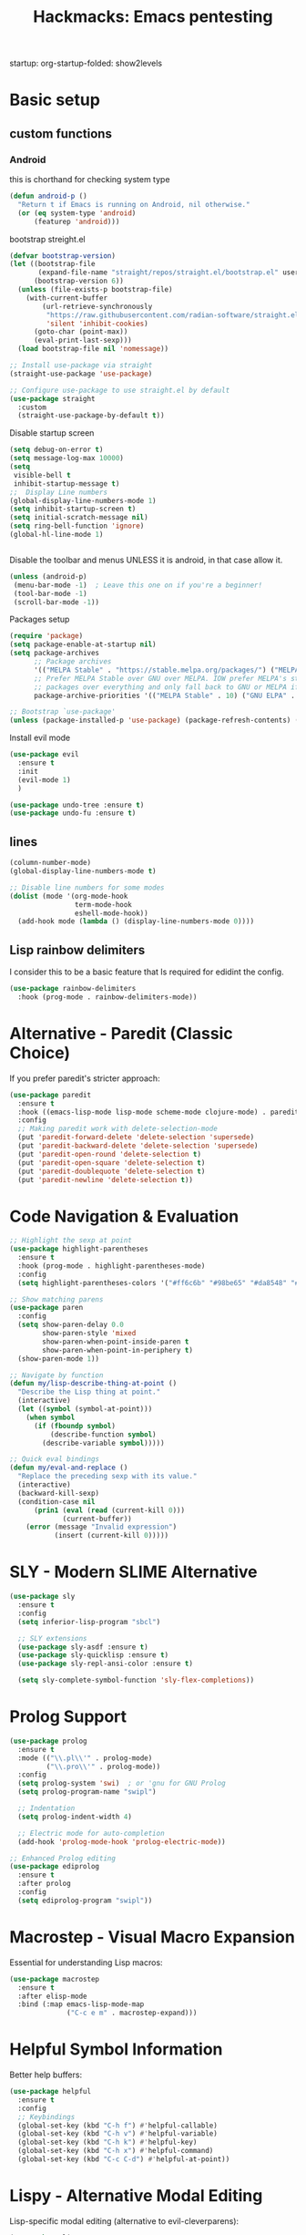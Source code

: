 #+Title: Hackmacks: Emacs pentesting
#+PROPERTY: header-args:emacs-lisp :tangle ./init.el :results none
startup: org-startup-folded: show2levels
#+disable_spellchecker: t

* Basic setup

** custom functions
*** Android
this is chorthand for checking system type
#+begin_src emacs-lisp
(defun android-p ()
  "Return t if Emacs is running on Android, nil otherwise."
  (or (eq system-type 'android)
      (featurep 'android)))
#+end_src
bootstrap streight.el
#+begin_src emacs-lisp
(defvar bootstrap-version)
(let ((bootstrap-file
       (expand-file-name "straight/repos/straight.el/bootstrap.el" user-emacs-directory))
      (bootstrap-version 6))
  (unless (file-exists-p bootstrap-file)
    (with-current-buffer
        (url-retrieve-synchronously
         "https://raw.githubusercontent.com/radian-software/straight.el/develop/install.el"
         'silent 'inhibit-cookies)
      (goto-char (point-max))
      (eval-print-last-sexp)))
  (load bootstrap-file nil 'nomessage))

;; Install use-package via straight
(straight-use-package 'use-package)

;; Configure use-package to use straight.el by default
(use-package straight
  :custom
  (straight-use-package-by-default t))
#+end_src

Disable startup screen
#+begin_src emacs-lisp
(setq debug-on-error t)
(setq message-log-max 10000)
(setq
 visible-bell t
 inhibit-startup-message t)
;;  Display Line numbers
(global-display-line-numbers-mode 1)
(setq inhibit-startup-screen t)
(setq initial-scratch-message nil)
(setq ring-bell-function 'ignore)
(global-hl-line-mode 1)


#+end_src
Disable the toolbar and menus UNLESS it is android, in that case allow it.

#+begin_src emacs-lisp
(unless (android-p)
 (menu-bar-mode -1)  ; Leave this one on if you're a beginner!
 (tool-bar-mode -1)
 (scroll-bar-mode -1))
#+end_src
Packages setup
#+begin_src emacs-lisp
(require 'package)
(setq package-enable-at-startup nil)
(setq package-archives
      ;; Package archives
      '(("MELPA Stable" . "https://stable.melpa.org/packages/") ("MELPA" . "https://melpa.org/packages/"))
      ;; Prefer MELPA Stable over GNU over MELPA. IOW prefer MELPA's stable
      ;; packages over everything and only fall back to GNU or MELPA if ;; necessary.
      package-archive-priorities '(("MELPA Stable" . 10) ("GNU ELPA" . 5) ("MELPA" . 0))) (package-initialize)

;; Bootstrap `use-package'
(unless (package-installed-p 'use-package) (package-refresh-contents) (package-install 'use-package))

#+end_src
Install evil mode
#+begin_src emacs-lisp
(use-package evil
  :ensure t
  :init
  (evil-mode 1)
  )

(use-package undo-tree :ensure t)
(use-package undo-fu :ensure t)
#+end_src


** lines
#+begin_src emacs-lisp
(column-number-mode)
(global-display-line-numbers-mode t)

;; Disable line numbers for some modes
(dolist (mode '(org-mode-hook
                term-mode-hook
                eshell-mode-hook))
  (add-hook mode (lambda () (display-line-numbers-mode 0))))
#+end_src

** Lisp rainbow delimiters

I consider this to be a basic feature that Is required for edidint the config.

#+begin_src emacs-lisp
(use-package rainbow-delimiters
  :hook (prog-mode . rainbow-delimiters-mode))
#+end_src
* Alternative - Paredit (Classic Choice)

If you prefer paredit's stricter approach:

#+begin_src emacs-lisp
(use-package paredit
  :ensure t
  :hook ((emacs-lisp-mode lisp-mode scheme-mode clojure-mode) . paredit-mode)
  :config
  ;; Making paredit work with delete-selection-mode
  (put 'paredit-forward-delete 'delete-selection 'supersede)
  (put 'paredit-backward-delete 'delete-selection 'supersede)
  (put 'paredit-open-round 'delete-selection t)
  (put 'paredit-open-square 'delete-selection t)
  (put 'paredit-doublequote 'delete-selection t)
  (put 'paredit-newline 'delete-selection t))
#+end_src

* Code Navigation & Evaluation

#+begin_src emacs-lisp
;; Highlight the sexp at point
(use-package highlight-parentheses
  :ensure t
  :hook (prog-mode . highlight-parentheses-mode)
  :config
  (setq highlight-parentheses-colors '("#ff6c6b" "#98be65" "#da8548" "#51afef")))

;; Show matching parens
(use-package paren
  :config
  (setq show-paren-delay 0.0
        show-paren-style 'mixed
        show-paren-when-point-inside-paren t
        show-paren-when-point-in-periphery t)
  (show-paren-mode 1))

;; Navigate by function
(defun my/lisp-describe-thing-at-point ()
  "Describe the Lisp thing at point."
  (interactive)
  (let ((symbol (symbol-at-point)))
    (when symbol
      (if (fboundp symbol)
          (describe-function symbol)
        (describe-variable symbol)))))

;; Quick eval bindings
(defun my/eval-and-replace ()
  "Replace the preceding sexp with its value."
  (interactive)
  (backward-kill-sexp)
  (condition-case nil
      (prin1 (eval (read (current-kill 0)))
             (current-buffer))
    (error (message "Invalid expression")
           (insert (current-kill 0)))))
#+end_src

* SLY - Modern SLIME Alternative

#+begin_src emacs-lisp
(use-package sly
  :ensure t
  :config
  (setq inferior-lisp-program "sbcl")
  
  ;; SLY extensions
  (use-package sly-asdf :ensure t)
  (use-package sly-quicklisp :ensure t)
  (use-package sly-repl-ansi-color :ensure t)
  
  (setq sly-complete-symbol-function 'sly-flex-completions))
#+end_src

* Prolog Support

#+begin_src emacs-lisp
(use-package prolog
  :ensure t
  :mode (("\\.pl\\'" . prolog-mode)
         ("\\.pro\\'" . prolog-mode))
  :config
  (setq prolog-system 'swi)  ; or 'gnu for GNU Prolog
  (setq prolog-program-name "swipl")
  
  ;; Indentation
  (setq prolog-indent-width 4)
  
  ;; Electric mode for auto-completion
  (add-hook 'prolog-mode-hook 'prolog-electric-mode))

;; Enhanced Prolog editing
(use-package ediprolog
  :ensure t
  :after prolog
  :config
  (setq ediprolog-program "swipl"))
#+end_src

* Macrostep - Visual Macro Expansion

Essential for understanding Lisp macros:

#+begin_src emacs-lisp
(use-package macrostep
  :ensure t
  :after elisp-mode
  :bind (:map emacs-lisp-mode-map
              ("C-c e m" . macrostep-expand)))
#+end_src

* Helpful Symbol Information

Better help buffers:

#+begin_src emacs-lisp
(use-package helpful
  :ensure t
  :config
  ;; Keybindings
  (global-set-key (kbd "C-h f") #'helpful-callable)
  (global-set-key (kbd "C-h v") #'helpful-variable)
  (global-set-key (kbd "C-h k") #'helpful-key)
  (global-set-key (kbd "C-h x") #'helpful-command)
  (global-set-key (kbd "C-c C-d") #'helpful-at-point))
#+end_src

* Lispy - Alternative Modal Editing

Lisp-specific modal editing (alternative to evil-cleverparens):

#+begin_src emacs-lisp
(use-package lispy
  :ensure t
  :hook ((emacs-lisp-mode lisp-mode scheme-mode clojure-mode) . lispy-mode)
  :config
  (setq lispy-compat '(edebug cider)))

;; Extended navigation
(use-package lispyville
  :ensure t
  :after (lispy evil)
  :hook (lispy-mode . lispyville-mode)
  :config
  (lispyville-set-key-theme '(operators c-w additional)))
#+end_src

* Code Folding

Hide/show code blocks:

#+begin_src emacs-lisp
;; Built-in hideshow
(use-package hideshow
  :hook (prog-mode . hs-minor-mode)
  :config
  (setq hs-hide-comments-when-hiding-all nil)
  
  ;; Better indicators
  (defun my/display-code-line-counts (ov)
    (when (eq 'code (overlay-get ov 'hs))
      (overlay-put ov 'display
                   (format " ... [%d lines]"
                           (count-lines (overlay-start ov)
                                        (overlay-end ov))))))
  (setq hs-set-up-overlay 'my/display-code-line-counts))
#+end_src

* ElDoc for Inline Documentation

#+begin_src emacs-lisp
(use-package eldoc
  :hook ((emacs-lisp-mode lisp-mode ielm-mode) . eldoc-mode)
  :config
  (setq eldoc-idle-delay 0.1)
  (setq eldoc-echo-area-use-multiline-p t))
#+end_src

* General Keybindings with Leader Key

Doom-style keybindings using general.el:

#+begin_src emacs-lisp
;; Lisp evaluation bindings
;; Make sure general.el is set up FIRST
(use-package general
  :ensure t
  :config
  (general-evil-setup)

  ;; Set up SPC as the global leader key
  (general-create-definer my/leader-keys
    :keymaps '(normal insert visual emacs)
    :prefix "SPC"
    :global-prefix "C-SPC")

  ;; Set up , as the local leader key
  (general-create-definer my/local-leader-keys
    :keymaps '(normal insert visual emacs)
    :prefix ","
    :global-prefix "C-,")

  ;; NOW define your keybindings here, after my/leader-keys exists
  ;; Lisp evaluation bindings
  (my/leader-keys
    "e" '(:ignore t :which-key "eval")
    "e b" '(eval-buffer :which-key "eval buffer")
    "e d" '(eval-defun :which-key "eval defun")
    "e e" '(eval-last-sexp :which-key "eval sexp")
    "e r" '(eval-region :which-key "eval region")
    "e l" '(load-file :which-key "load file")
    "e R" '(my/eval-and-replace :which-key "eval and replace"))

  ;; Lisp navigation
  (my/leader-keys
    "j" '(:ignore t :which-key "jump")
    "j f" '(find-function :which-key "find function")
    "j v" '(find-variable :which-key "find variable")
    "j l" '(find-library :which-key "find library"))

  ;; OSINT tools
  (my/leader-keys
    "o" '(:ignore t :which-key "osint")
    "o h" '(my/hash-region :which-key "hash region")
    "o b" '(my/base64-encode-region :which-key "base64 encode")
    "o B" '(my/base64-decode-region :which-key "base64 decode")
    "o x" '(my/hex-encode-region :which-key "hex encode")
    "o X" '(my/hex-decode-region :which-key "hex decode")
    "o u" '(my/decode-url :which-key "decode URL")
    "o U" '(my/encode-url :which-key "encode URL")
    "o p" '(my/generate-password :which-key "generate password"))

  ;; Network tools
  (my/leader-keys
    "n" '(:ignore t :which-key "network")
    "n s" '(my/nmap-scan :which-key "nmap scan")
    "n w" '(my/whois :which-key "whois")
    "n d" '(my/dig :which-key "dig")
    "n c" '(my/curl-headers :which-key "curl headers")
    "n i" '(my/search-ip-addresses :which-key "find IPs")
    "n e" '(my/search-emails :which-key "find emails")
    "n u" '(my/search-urls :which-key "find URLs"))

  ;; SLIME/SLY
  (my/leader-keys
    "s" '(:ignore t :which-key "SLIME/SLY")
    "s s" '(slime :which-key "start SLIME")
    "s c" '(slime-connect :which-key "connect")
    "s e" '(slime-eval-last-expression :which-key "eval sexp")
    "s r" '(slime-eval-region :which-key "eval region")
    "s d" '(slime-compile-defun :which-key "compile defun")
    "s l" '(slime-load-file :which-key "load file")
    "s m" '(slime-macroexpand-1 :which-key "macroexpand-1")
    "s M" '(slime-macroexpand-all :which-key "macroexpand-all"))

  ;; Prolog
  (my/leader-keys
    "p" '(:ignore t :which-key "prolog")
    "p c" '(prolog-consult-buffer :which-key "consult buffer")
    "p r" '(prolog-consult-region :which-key "consult region")
    "p p" '(run-prolog :which-key "run prolog"))

  ;; Git (magit)
  (my/leader-keys
    "g" '(:ignore t :which-key "git")
    "g g" '(magit-status :which-key "magit status")
    "g s" '(magit-status :which-key "magit status")
    "g b" '(magit-blame :which-key "magit blame")
    "g c" '(magit-commit :which-key "magit commit")
    "g d" '(magit-diff :which-key "magit diff")
    "g D" '(magit-diff-buffer-file :which-key "diff buffer file")
    "g f" '(magit-fetch :which-key "magit fetch")
    "g F" '(magit-pull :which-key "magit pull")
    "g l" '(magit-log :which-key "magit log")
    "g L" '(magit-log-buffer-file :which-key "magit log buffer file")
    "g p" '(magit-push :which-key "magit push")
    "g r" '(magit-rebase :which-key "magit rebase")
    "g R" '(magit-revert :which-key "magit revert")
    "g t" '(magit-tag :which-key "magit tag")
    "g T" '(magit-todos-list :which-key "list todos"))

  ;; Code/quickrun
  (my/leader-keys
    "c" '(:ignore t :which-key "code")
    "c r" '(quickrun :which-key "run code")
    "c R" '(quickrun-region :which-key "run region")))
#+end_src

* Pretty Symbols

Make your code look nicer:

#+begin_src emacs-lisp
;; Prettify symbols is built-in, don't try to install it
;; (use-package prettify-symbols-mode
;;   :ensure nil  ; This tells straight.el NOT to try installing it
;;   :hook ((emacs-lisp-mode lisp-mode scheme-mode) . prettify-symbols-mode)
;;   :config
;;   (setq prettify-symbols-unprettify-at-point 'right-edge)

;;   ;; Custom symbols
;;   (defun my/add-pretty-lambda ()
;;     (push '("lambda" . ?λ) prettify-symbols-alist)
;;     (push '("defun" . ?ƒ) prettify-symbols-alist)
;;     (push '("defmacro" . ?μ) prettify-symbols-alist))

;;   (add-hook 'emacs-lisp-mode-hook 'my/add-pretty-lambda))
#+end_src

* Quickrun - Execute Code Quickly

Test snippets without leaving Emacs:

#+begin_src emacs-lisp
(use-package quickrun
  :ensure t
  :config
  (my/leader-keys
    "c" '(:ignore t :which-key "code")
    "c r" '(quickrun :which-key "run code")
    "c R" '(quickrun-region :which-key "run region")))
#+end_src

* Bonus: Better REPL Experience

#+begin_src emacs-lisp
;; Better completion in REPL
(use-package company
  :ensure t
  :hook ((sly-mrepl-mode ielm-mode) . company-mode)
  :config
  (setq company-idle-delay 0.1
        company-minimum-prefix-length 2
        company-tooltip-align-annotations t))

;; IELM (Emacs Lisp REPL) improvements
(defun my/ielm-config ()
  (setq ielm-prompt "λ> ")
  (eldoc-mode 1)
  (rainbow-delimiters-mode 1)
  (smartparens-strict-mode 1))

(add-hook 'ielm-mode-hook 'my/ielm-config)
#+end_src

* IDE 

All together for a complete Lisp IDE:

#+begin_src emacs-lisp
;; Full Lisp editing setup
(progn

  ;; Core packages
  (use-package smartparens :ensure t)
  (use-package rainbow-delimiters :ensure t)
  (use-package aggressive-indent :ensure t)
  (use-package highlight-parentheses :ensure t)
  
  ;; Common Lisp

  ;; Prolog
  (use-package prolog :ensure t)
  (use-package ediprolog :ensure t)
  
  ;; Enable for all Lisp modes
  (dolist (mode '(emacs-lisp-mode-hook
                  lisp-mode-hook
                  scheme-mode-hook
                  clojure-mode-hook))
    (add-hook mode
              (lambda ()
                (smartparens-strict-mode 1)
                (rainbow-delimiters-mode 1)
                (aggressive-indent-mode 1)
                (highlight-parentheses-mode 1)
                (show-paren-mode 1)
                (eldoc-mode 1)))))
#+end_src
* Windows
#+begin_src emacs-lisp
(evil-define-command +evil-window-vsplit-a (&optional count file)
  "Same as `evil-window-split', but correctly updates the window history."
  :repeat nil
  (interactive "P<f>")
  ;; HACK: This ping-ponging between the destination and source windows is to
  ;;   update the window focus history, so that, if you close either split
  ;;   afterwards you won't be sent to some random window.
  (let ((origwin (selected-window))
        window-selection-change-functions)
    (select-window (split-window origwin count 'right))
    (unless evil-vsplit-window-right
      (select-window origwin)))
  (run-hook-with-args 'window-selection-change-functions nil)
  (recenter)
  (when (and (not count) evil-auto-balance-windows)
    (balance-windows (window-parent)))
  (if file (evil-edit file)))

#+end_src
* Styling
** Theme

*** Theme toggle
I like to use my laptop outside, dark-themes looks bad outside.
[[https://emacs.stackexchange.com/a/26981][Source]].
#+begin_src emacs-lisp
(setq ivan/themes '(doom-gruvbox-light doom-outrun-electric))
(setq ivan/themes-index 1)

(defun ivan/cycle-theme ()
  (interactive)
  (setq ivan/themes-index (% (1+ ivan/themes-index) (length ivan/themes)))
  (ivan/load-indexed-theme))

(defun ivan/load-indexed-theme ()
  (ivan/try-load-theme (nth ivan/themes-index ivan/themes)))

(defun ivan/try-load-theme (theme)
  (if (ignore-errors (load-theme theme :no-confirm))
      (mapcar #'disable-theme (remove theme custom-enabled-themes))
    (message "Unable to find theme file for ‘%s’" theme)))
#+end_src

Map this theme toggle to SPC t T
#+begin_src emacs-lisp
;; TODO Port map! over
;; (map! :leader
;;       (:prefix-map ("t" . "toggle")
;;        :desc "Cycle The Theme" "T" #'ivan/cycle-theme))
#+end_src
** Line numbers
#+begin_src emacs-lisp
(setq display-line-numbers-type t)
#+end_src
** Frame resize
This might help for wm like qtile
#+begin_src emacs-lisp
(setq frame-resize-pixelwise t)
#+end_src
I have also noticed that it is prob required on my laptop running a Intel N3060.
** Hide async shell commands
#+begin_src emacs-lisp
(add-to-list 'display-buffer-alist
             (cons "\\*Async Shell Command\\*.*" (cons #'display-buffer-no-window nil)))
#+end_src
** Stop stealing my point org mode![fn:7]
#+begin_src emacs-lisp
(setq org-src-tab-acts-natively nil)
#+end_src
* Packages
** security
#+begin_src emacs-lisp
(require 'epa-file)
(epa-file-enable)
#+end_src
** Library
** Languages
** Style
#+begin_src emacs-lisp
(use-package all-the-icons
  :ensure t
  :if (display-graphic-p))
#+end_src

I will use doom's own modeline
#+begin_src emacs-lisp
(use-package doom-modeline
  :ensure t
  :init (doom-modeline-mode 1)
  :config
  (setq doom-modeline-height 25)
  (setq doom-modeline-bar-width 3)
  (setq doom-modeline-icon t)
  (setq doom-modeline-major-mode-icon t)
  (setq doom-modeline-major-mode-color-icon t)
  (setq doom-modeline-buffer-state-icon t)
  (setq doom-modeline-buffer-modification-icon t)
  (setq doom-modeline-minor-modes nil)
  (setq doom-modeline-enable-word-count nil)
  (setq doom-modeline-buffer-encoding t)
  (setq doom-modeline-indent-info nil)
  (setq doom-modeline-checker-simple-format t)
  (setq doom-modeline-vcs-max-length 12)
  (setq doom-modeline-env-version t)
  (setq doom-modeline-project-detection 'auto)
  (setq doom-modeline-buffer-file-name-style 'relative-from-project))
#+end_src

I pretty much only like to use the doom-outrun-electric theme

#+begin_src emacs-lisp
(use-package doom-themes
  :ensure t
  :custom
  ;; Global settings (defaults)
  (doom-themes-enable-bold t)   ; if nil, bold is universally disabled
  (doom-themes-enable-italic t) ; if nil, italics is universally disabled
  ;; for treemacs users
  (doom-themes-treemacs-theme "doom-outrun-electric") ; use "doom-colors" for less minimal icon theme
  :config
  (load-theme 'doom-outrun-electric t)

  ;; Enable flashing mode-line on errors
  (doom-themes-visual-bell-config)
  ;; Enable custom neotree theme (nerd-icons must be installed!)
  (doom-themes-neotree-config)
  ;; or for treemacs users
  (doom-themes-treemacs-config)
  ;; Corrects (and improves) org-mode's native fontification.
  (doom-themes-org-config))
#+end_src
** Org
Enable timestamp updating apon saving
#+begin_src emacs-lisp
(setq time-stamp-active t
      time-stamp-start "#\\+LAST_MODIFIED:[ \t]*"
      time-stamp-end "$"
      time-stamp-format "\[%Y-%02m-%02d %3a %02H:%02M\]")
(add-hook 'before-save-hook 'time-stamp nil)
#+end_src
*** Org Modern
#+begin_src emacs-lisp
(use-package org-modern
    :config
    (setq
     ;; Edit settings
     org-auto-align-tags nil
     org-tags-column 0
     org-catch-invisible-edits 'show-and-error
     org-special-ctrl-a/e t
     org-insert-heading-respect-content t

     ;; Org styling, hide markup etc.
     org-hide-emphasis-markers t
     org-pretty-entities t
     org-ellipsis "…"

     ;; Agenda styling
     org-agenda-tags-column 0
     org-agenda-block-separator ?─
     org-agenda-time-grid
     '((daily today require-timed)
       (800 1000 1200 1400 1600 1800 2000)
       " ┄┄┄┄┄ " "┄┄┄┄┄┄┄┄┄┄┄┄┄┄┄")
     org-agenda-current-time-string
     "◀── now ─────────────────────────────────────────────────")
     (global-org-modern-mode 1))
#+end_src
*** org-roam
#+begin_src emacs-lisp
(use-package org-roam
  :ensure t
  :init
  (setq org-roam-v2-ack t)
  (setq org-roam-directory "~/Documents/Notes/org/roam/")
  (setq org-roam-dailies-directory "daily")
  (setq org-roam-complete-everywhere t)
  (setq org-roam-capture-templates
        '(
          ("d" "default" plain "%?"
           :target (file+head "%<%Y%m%d%H%M%S>-${slug}.org"
                              "#+TITLE: ${title}\n#+CREATED: %U\n#+LAST_MODIFIED: %U\n\n") :unnarrowed t)

          ("s" "star intel" plain "*%? %^g"
           :target (file+head "starintel/%<%Y%m%d%H%M%S>-${slug}.org"
                              "#+TITLE: ${title}\n#+CREATED: %U\n#+LAST_MODIFIED: %U\n\n"))
          ("v" "Video" plain "*%? %^g"
           :target (file+head "yt/%<%Y%m%d%H%M%S>-${slug}.org"
                              "#+TITLE: ${title}\n#+CREATED: %U\n#+LAST_MODIFIED: %U\n\n"))


          ("h" "hacking" plain "%?"
           :target (file+head "hacking/%<%Y%m%d%H%M%S>-${slug}.org"
                              "#+TITLE: ${title}\n#+CREATED: %U\n#+LAST_MODIFIED: %U\n\n"))

          ("a" "ai" plain "* {slug}\n%?"
           :target (file+head "ai/%<%Y%m%d%H%M%S>-${slug}.org"
                              "#+TITLE: ${title}\n#+CREATED: %U\n#+LAST_MODIFIED: %U\n\n"))
          ("r" "Reading notes" plain "%?"
           :target (file+head "reading-notes/%<%Y%m%d%H%M%S>-${slug}.org"
                              "#+TITLE: ${title}\n#+CREATED: %U\n#+LAST_MODIFIED: %U\n\n"))
          ("p" "Programming" plain "%?"
           :target (file+head "programming/%<%Y%m%d%H%M%S>-${slug}.org"
                              "#+TITLE: ${title}\n#+CREATED: %U\n#+LAST_MODIFIED: %U\n\n")))))
#+end_src

*** Babel
Tangle a file
#+begin_src emacs-lisp
  ;; (map! :leader
  ;;       :desc "Tangle a file"
  ;;       "b t" #'org-babel-tangle)
#+end_src

Execute the selected source block (used for literate programming)
#+begin_src emacs-lisp
  ;; (map! :leader
  ;;       :desc "Babel execute selected source block"
  ;;       "c b" #'org-babel-execute-src-block)
#+end_src

Execute all src blocks in buffer
#+begin_src emacs-lisp
  ;; (map! :leader
  ;;       :desc "Babel execute buffer"
  ;;       "c B" #'org-babel-execute-buffer)
#+end_src

Add languages to org babel

#+begin_src emacs-lisp
(use-package ob-async
  :ensure t)

(use-package ob-prolog
  :ensure t)
(org-babel-do-load-languages
 'org-babel-load-languages
 '((emacs-lisp . t) (shell . t) (lisp . t) (python . t) (prolog . t)))
#+end_src
**** Better Formating in org-babel
Adapted from [[https://www.reddit.com/r/emacs/comments/9tp79o/comment/e90g7km/?utm_source=share&utm_medium=web2x&context=3][here]].
#+begin_src emacs-lisp
    (defun edit-src-block (src fn language)
      "Replace SRC org-element's value property with the result of FN.
    FN is a function that operates on org-element's value and returns a string.
    LANGUAGE is a string referring to one of orb-babel's supported languages.
    (https://orgmode.org/manual/Languages.html#Languages)"
      (let ((src-language (org-element-property :language src))
            (value (org-element-property :value src)))
        (when (string= src-language language)
          (let ((copy (org-element-copy src)))
            (org-element-put-property copy :value
                                      (funcall fn value))
            (org-element-set-element src copy)))))

    (defun format-elisp-string (string)
      "Indents elisp buffer string and reformats dangling parens."
      (with-temp-buffer
        (let ((inhibit-message t))
          (emacs-lisp-mode)
          (insert
           (replace-regexp-in-string "[[:space:]]*
    [[:space:]]*)" ")" string))
          (indent-region (point-min) (point-max))
          (buffer-substring (point-min) (point-max)))))

    (defun format-elisp-src-blocks ()
      "Format Elisp src blocks in the current org buffer"
      (interactive)
      (save-mark-and-excursion
        (let ((AST (org-element-parse-buffer)))
          (org-element-map AST 'src-block
            (lambda (element)
              (edit-src-block element #'format-elisp-string "emacs-lisp")))
          (delete-region (point-min) (point-max))
           (insert (org-element-interpret-data AST)))))

  ;; (map! :leader
  ;;         :after org
  ;;         :prefix ("b" . "org-babel-fomats")
  ;;         :desc "format src" "f" #'format-elisp-src-blocks)
#+end_src
*** Org Tempo templates
Makes it easier to write src blocks.
#+begin_src emacs-lisp
(with-eval-after-load 'org
  ;; is needed as of Org 9.2
  (require 'org-tempo)
  (add-to-list 'org-structure-template-alist '("sh" . "src shell"))
  (add-to-list 'org-structure-template-alist '("py" . "src python"))
  (add-to-list 'org-structure-template-alist '("php" . "src php"))
  (add-to-list 'org-structure-template-alist '("jn" . "src json"))
  (add-to-list 'org-structure-template-alist '("xm" . "src xml"))
  (add-to-list 'org-structure-template-alist '("js" . "src js"))
  (add-to-list 'org-structure-template-alist '("el" . "src emacs-lisp"))
  (add-to-list 'org-structure-template-alist '("nim" . "src nim"))
  (add-to-list 'org-structure-template-alist '("erl" . "src erlang"))
  (add-to-list 'org-structure-template-alist '("ss" . "src scheme"))
  (add-to-list 'org-structure-template-alist '("cl" . "src lisp"))
  (add-to-list 'org-structure-template-alist '("nix" . "src nix")))
#+end_src

** Keybinding
*** which-key
#+begin_src emacs-lisp
(use-package which-key
  :init (which-key-mode)
  :diminish which-key-mode
  :config
  (setq which-key-idle-delay 0.3))
#+end_src
*** general.el
#+begin_src emacs-lisp
(use-package general
  :ensure t
  :config
  (general-evil-setup)
  
  ;; Set up SPC as the global leader key
  (general-create-definer my/leader-keys
    :keymaps '(normal insert visual emacs)
    :prefix "SPC"
    :global-prefix "C-SPC")
  
  ;; Set up , as the local leader key
  (general-create-definer my/local-leader-keys
    :keymaps '(normal insert visual emacs)
    :prefix ","
    :global-prefix "C-,"))
#+end_src


** Selection


#+begin_src emacs-lisp
(use-package ivy
  :ensure t
  :config
  (ivy-mode 1)
  (setq ivy-use-virtual-buffers t)
  (setq enable-recursive-minibuffers t))

(use-package counsel
  :ensure t
  :after ivy
  :config
  (counsel-mode 1))

(use-package ivy-rich
  :ensure t
  :after (ivy counsel)
  :config
  (ivy-rich-mode 1)
  (setcdr (assq t ivy-format-functions-alist) #'ivy-format-function-line))
#+end_src

#+begin_src emacs-lisp
(use-package helpful
  :config
  (global-set-key (kbd "C-h f") #'helpful-callable)
 (global-set-key (kbd "C-h v") #'helpful-variable)
 (global-set-key (kbd "C-h k") #'helpful-key)
 (global-set-key (kbd "C-h x") #'helpful-command))
#+end_src

#+RESULTS:
: t

** Projects
#+begin_src emacs-lisp
(use-package projectile
  :config
  (setq projectile-project-search-path
         '(("~/Documents/Projects" . 1))))
#+end_src
*** magit
#+begin_src
#+begin_src emacs-lisp
(my/leader-keys
  "g" '(:ignore t :which-key "git")
  "gg" '(magit-status :which-key "magit status")
  "gs" '(magit-status :which-key "magit status")
  "gb" '(magit-blame :which-key "magit blame")
  "gc" '(magit-commit :which-key "magit commit")
  "gd" '(magit-diff :which-key "magit diff")
  "gD" '(magit-diff-buffer-file :which-key "diff buffer file")
  "gf" '(magit-fetch :which-key "magit fetch")
  "gF" '(magit-pull :which-key "magit pull")
  "gl" '(magit-log :which-key "magit log")
  "gL" '(magit-log-buffer-file :which-key "magit log buffer file")
  "gp" '(magit-push :which-key "magit push")
  "gr" '(magit-rebase :which-key "magit rebase")
  "gR" '(magit-revert :which-key "magit revert")
  "gt" '(magit-tag :which-key "magit tag")
  "gT" '(magit-todos-list :which-key "list todos"))

;; Required package
(use-package magit
  :ensure t
  :config
  (setq magit-display-buffer-function #'magit-display-buffer-same-window-except-diff-v1))
#+end_src
** AI

** Languages
*** Json
#+begin_src emacs-lisp
(use-package json-mode
  :ensure t)

(use-package yaml-mode
  :ensure t)  ; For config files

;; Since you mentioned Prolog
(use-package prolog
  :ensure t
  :mode ("\\.pl\\'" . prolog-mode))
#+end_src
** Tools
#+begin_src emacs-lisp
(use-package vterm
  :ensure t
  :config
  (setq vterm-shell "/bin/bash"))
#+end_src


* templated section
this section is where your own config will go

** Keybinds

** Org
#+begin_src emacs-lisp
(setq org-directory "~/Documents/Notes/org")
#+end_src
** Roam

* AI
** gptel
Interact with LLM from orgmode
GPTEL now supports agent like workflows via tools
** MCP Services
GPTEL supports MCP.
#+begin_src emacs-lisp
(use-package mcp
  :ensure t)
#+end_src
